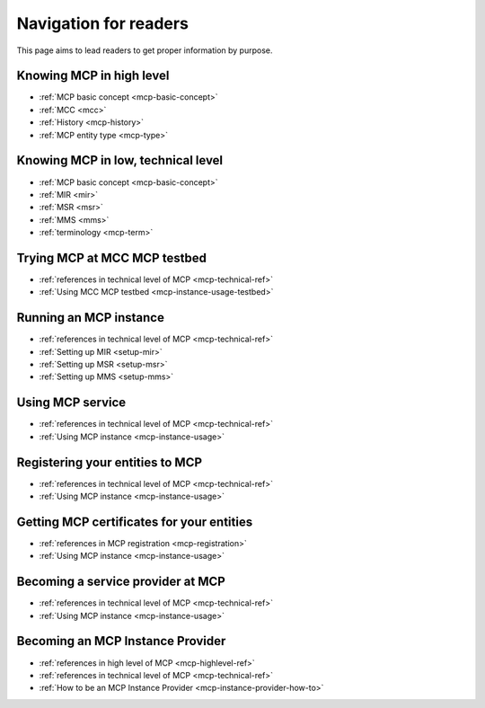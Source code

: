 Navigation for readers
======================
This page aims to lead readers to get proper information by purpose.

.. _mcp-highlevel-ref:

Knowing MCP in high level
-----------------------------------
* :ref:`MCP basic concept <mcp-basic-concept>`
* :ref:`MCC <mcc>`
* :ref:`History <mcp-history>`
* :ref:`MCP entity type <mcp-type>`

.. _mcp-technical-ref:

Knowing MCP in low, technical level
---------------------------------------------
* :ref:`MCP basic concept <mcp-basic-concept>`
* :ref:`MIR <mir>`
* :ref:`MSR <msr>`
* :ref:`MMS <mms>`
* :ref:`terminology <mcp-term>`

Trying MCP at MCC MCP testbed
-----------------------------------------------
* :ref:`references in technical level of MCP <mcp-technical-ref>`
* :ref:`Using MCC MCP testbed <mcp-instance-usage-testbed>`

Running an MCP instance
-----------------------------------------------
* :ref:`references in technical level of MCP <mcp-technical-ref>`
* :ref:`Setting up MIR <setup-mir>`
* :ref:`Setting up MSR <setup-msr>`
* :ref:`Setting up MMS <setup-mms>`

Using MCP service
-------------------------------
* :ref:`references in technical level of MCP <mcp-technical-ref>`
* :ref:`Using MCP instance <mcp-instance-usage>`

.. _mcp-registration:

Registering your entities to MCP
-----------------------------------------------------
* :ref:`references in technical level of MCP <mcp-technical-ref>`
* :ref:`Using MCP instance <mcp-instance-usage>`

Getting MCP certificates for your entities
-----------------------------------------------------
* :ref:`references in MCP registration <mcp-registration>`
* :ref:`Using MCP instance <mcp-instance-usage>`

Becoming a service provider at MCP
-----------------------------------------------------
* :ref:`references in technical level of MCP <mcp-technical-ref>`
* :ref:`Using MCP instance <mcp-instance-usage>`

Becoming an MCP Instance Provider
-----------------------------------------------------
* :ref:`references in high level of MCP <mcp-highlevel-ref>`
* :ref:`references in technical level of MCP <mcp-technical-ref>`
* :ref:`How to be an MCP Instance Provider <mcp-instance-provider-how-to>`
